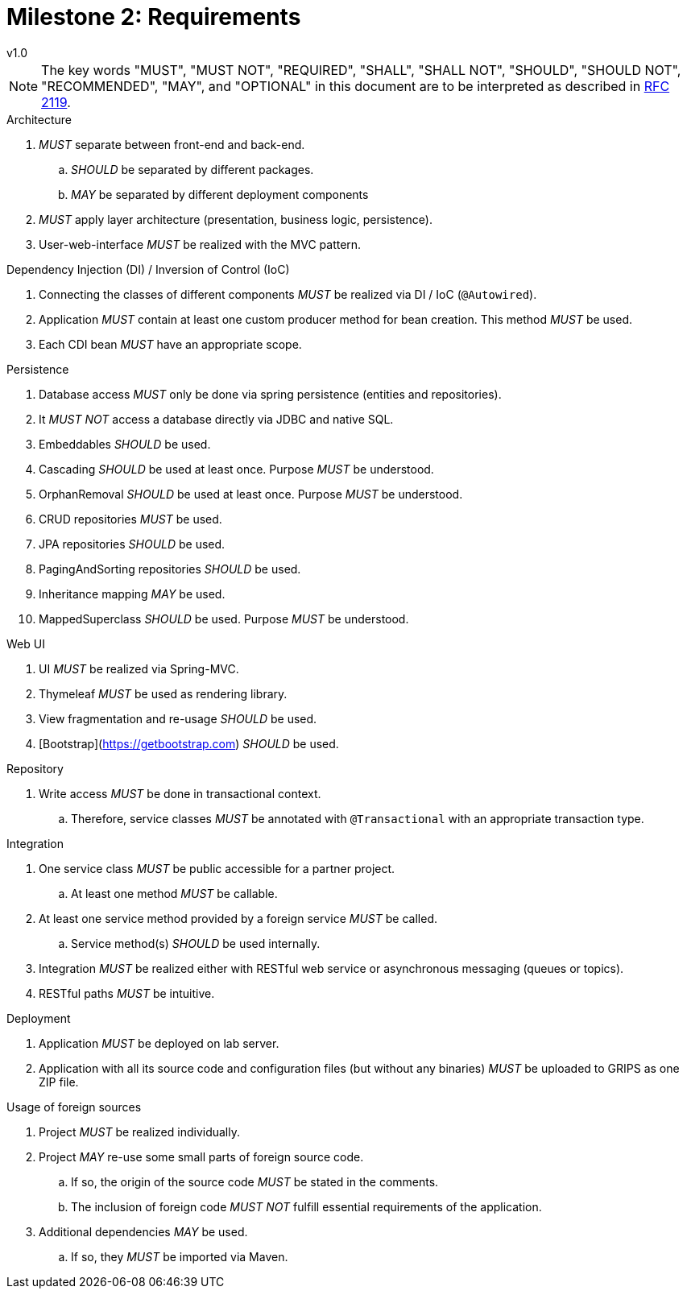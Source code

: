= Milestone 2: Requirements
v1.0
:icons: font

[NOTE]
====
The key words "MUST", "MUST NOT", "REQUIRED", "SHALL", "SHALL NOT", "SHOULD", "SHOULD NOT", "RECOMMENDED", "MAY", and "OPTIONAL" in this document are to be interpreted as described in https://www.ietf.org/rfc/rfc2119.txt[RFC 2119].
====

.Architecture
. _MUST_ separate between front-end and back-end.
  .. _SHOULD_ be separated by different packages.
  .. _MAY_ be separated by different deployment components
. _MUST_ apply layer architecture (presentation, business logic, persistence).
. User-web-interface _MUST_ be realized with the MVC pattern.

.Dependency Injection (DI) / Inversion of Control (IoC)
. Connecting the classes of different components _MUST_ be realized via DI / IoC (`@Autowired`).
. Application _MUST_ contain at least one custom producer method for bean creation.
  This method _MUST_ be used.
. Each CDI bean _MUST_ have an appropriate scope.

.Persistence
. Database access _MUST_ only be done via spring persistence (entities and repositories).
. It _MUST NOT_ access a database directly via JDBC and native SQL.
. Embeddables _SHOULD_ be used.
. Cascading _SHOULD_ be used at least once.
  Purpose _MUST_ be understood.
. OrphanRemoval _SHOULD_ be used at least once.
  Purpose _MUST_ be understood.
. CRUD repositories _MUST_ be used.
. JPA repositories _SHOULD_ be used.
. PagingAndSorting repositories _SHOULD_ be used.
. Inheritance mapping _MAY_ be used.
. MappedSuperclass _SHOULD_ be used.
  Purpose _MUST_ be understood.

.Web UI
. UI _MUST_ be realized via Spring-MVC.
. Thymeleaf _MUST_ be used as rendering library.
. View fragmentation and re-usage _SHOULD_ be used.
. [Bootstrap](https://getbootstrap.com) _SHOULD_ be used.

.Repository
. Write access _MUST_ be done in transactional context.
  .. Therefore, service classes _MUST_ be annotated with `@Transactional` with an appropriate transaction type.

.Integration
. One service class _MUST_ be public accessible for a partner project.
  .. At least one method _MUST_ be callable.
. At least one service method provided by a foreign service _MUST_ be called.
  .. Service method(s) _SHOULD_ be used internally.
. Integration _MUST_ be realized either with RESTful web service or asynchronous messaging (queues or topics).
. RESTful paths _MUST_ be intuitive.

.Deployment
. Application _MUST_ be deployed on lab server.
. Application with all its source code and configuration files (but without any binaries) _MUST_ be uploaded to GRIPS as one ZIP file.

.Usage of foreign sources
. Project _MUST_ be realized individually.
. Project _MAY_ re-use some small parts of foreign source code.
  .. If so, the origin of the source code _MUST_ be stated in the comments.
  .. The inclusion of foreign code _MUST NOT_ fulfill essential requirements of the application.
. Additional dependencies _MAY_ be used.
  .. If so, they _MUST_ be imported via Maven.
  

